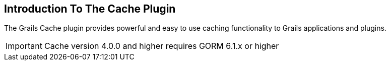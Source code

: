 [[introduction]]
== Introduction To The Cache Plugin

The Grails Cache plugin provides powerful and easy to use caching functionality to Grails applications and plugins.

IMPORTANT: Cache version 4.0.0 and higher requires GORM 6.1.x or higher